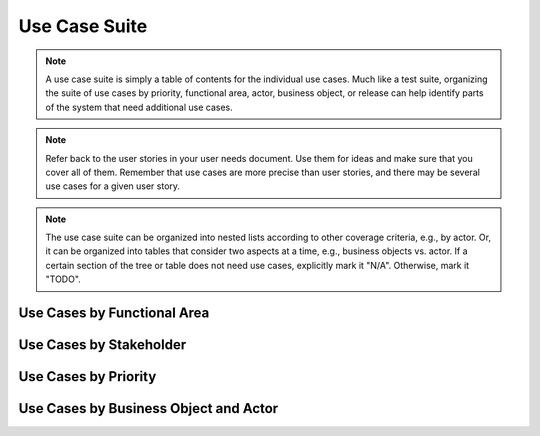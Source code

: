 .. _use-case-suite:

==============
Use Case Suite
==============

.. note:: A use case suite is simply a table of contents for the individual use cases. Much like a
   test suite, organizing the suite of use cases by priority, functional area, actor, business
   object, or release can help identify parts of the system that need additional use cases.

.. todo:: Before writing individual use cases, list the use cases that you think you will need.
   Organize them in a way that will purposely leave visible blanks on this page if you are missing
   use cases. E.g., see "Scalability and availability". Choose one or more of the organizations show
   below.

.. note:: Refer back to the user stories in your user needs document. Use them for ideas and make
   sure that you cover all of them. Remember that use cases are more precise than user stories, and
   there may be several use cases for a given user story.

.. note:: The use case suite can be organized into nested lists according to other coverage
   criteria, e.g., by actor. Or, it can be organized into tables that consider two aspects at a
   time, e.g., business objects vs. actor. If a certain section of the tree or table does not need
   use cases, explicitly mark it "N/A". Otherwise, mark it "TODO".

Use Cases by Functional Area
============================

.. * User account management
.. 
..    * UC-00 Configure the site
..    * UC-01 Register as a new user
..    * UC-02 Request new password
..    * UC-03 Edit user profile
..    * UC-04 View user profile
.. 
.. * Course management
.. 
..    * UC-10 Create course
..    * UC-11 View catalog description
..    * UC-31 Assign course to room
.. 
.. * Course enrollment
.. 
..    * UC-20 Enroll in course
..    * UC-21 Drop course
.. 
.. * Scalability and availability
.. 
..    * N/A: These features are completely automated and internal, users never interact with them
.. 
.. * Facilities management
.. 
..    * UC-30 View room description
..    * UC-31 Assign course to room
.. 
.. * Grading and transcripts
.. 
..    * TODO: need to write use cases here
.. 
.. * FUNCTIONAL AREA SEVEN
.. 
..    * UC-70 NAME OF USE CASE
..    * UC-71 NAME OF USE CASE
.. 
.. * FUNCTIONAL AREA EIGHT
.. 
..    * UC-80 NAME OF USE CASE
..    * UC-81 NAME OF USE CASE
.. 
.. * FUNCTIONAL AREA NINE
.. 
..    * UC-90 NAME OF USE CASE
..    * UC-91 NAME OF USE CASE

Use Cases by Stakeholder
========================

.. This information is shown in the use case diagram, but it is shown here as a list or table so that
.. missing use cases are more noticeable.
.. 
.. * All Stakeholders
.. 
..    * UC-11 View catalog description
..    * UC-30 View room description
.. 
.. * Students
.. 
..    * UC-01 Register as a new user
..    * UC-02 Request new password
..    * UC-03 Edit user profile
..    * UC-20 Enroll in course
..    * UC-21 Drop course
.. 
.. * Instructors
.. 
..    * UC-04 View user profile
.. 
.. * Administrators
.. 
..    * UC-00 Configure the site
..    * UC-10 Create course
..    * UC-31 Assign course to room
.. 
.. * Executives
.. 
..    * N/A: this stakeholder never directly interacts with the system
.. 
.. * Vendors
.. 
..    * TODO: need to write use cases here
.. 
.. * STAKEHOLDER
.. 
..    * UC-70 NAME OF USE CASE
..    * UC-71 NAME OF USE CASE
.. 
.. * STAKEHOLDER
..    * UC-80 NAME OF USE CASE
..    * UC-81 NAME OF USE CASE
.. 
.. * STAKEHOLDER
.. 
..    * UC-90 NAME OF USE CASE
..    * UC-91 NAME OF USE CASE

Use Cases by Priority
=====================

.. * Essential
.. 
..    * UC-00 Configure the site
..    * UC-01 Register as a new user
..    * UC-10 Create course
..    * UC-11 View catalog description
..    * UC-20 Enroll in course
..    * UC-21 Drop course
..    * UC-30 Assign course to room
..    * UC-31 Assign course to room
.. 
.. * Expected
.. 
..    * UC-02 Request new password
..    * UC-03 Edit user profile
..    * UC-04 View user profile
..    * UC-70 NAME OF USE CASE
..    * UC-71 NAME OF USE CASE
..    * UC-80 NAME OF USE CASE
..    * UC-81 NAME OF USE CASE
.. 
.. * Desired
.. 
..    * N/A: There are no use cases with Priority = Desired
.. 
.. * Optional
.. 
..    * UC-30 View room description
..    * UC-90 NAME OF USE CASE
..    * UC-91 NAME OF USE CASE

Use Cases by Business Object and Actor
======================================

.. TODO: Matrix implementation.